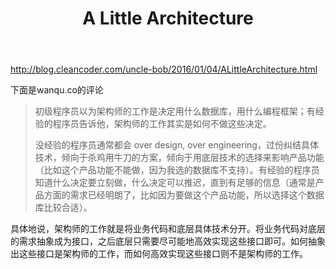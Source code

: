 #+title: A Little Architecture

http://blog.cleancoder.com/uncle-bob/2016/01/04/ALittleArchitecture.html

下面是wanqu.co的评论
#+BEGIN_QUOTE
初级程序员以为架构师的工作是决定用什么数据库，用什么编程框架；有经验的程序员告诉他，架构师的工作其实是如何不做这些决定。

没经验的程序员通常都会 over design, over engineering，过份纠结具体技术，倾向于杀鸡用牛刀的方案，倾向于用底层技术的选择来影响产品功能（比如这个产品功能不能做，因为我选的数据库不支持）。有经验的程序员知道什么决定要立刻做，什么决定可以推迟，直到有足够的信息（通常是产品方面的需求已经明朗了，比如因为要做这个产品功能，所以选择这个数据库比较合适）。
#+END_QUOTE

具体地说，架构师的工作就是将业务代码和底层具体技术分开。将业务代码对底层的需求抽象成为接口，之后底层只需要尽可能地高效实现这些接口即可。如何抽象出这些接口是架构师的工作，而如何高效实现这些接口则不是架构师的工作。